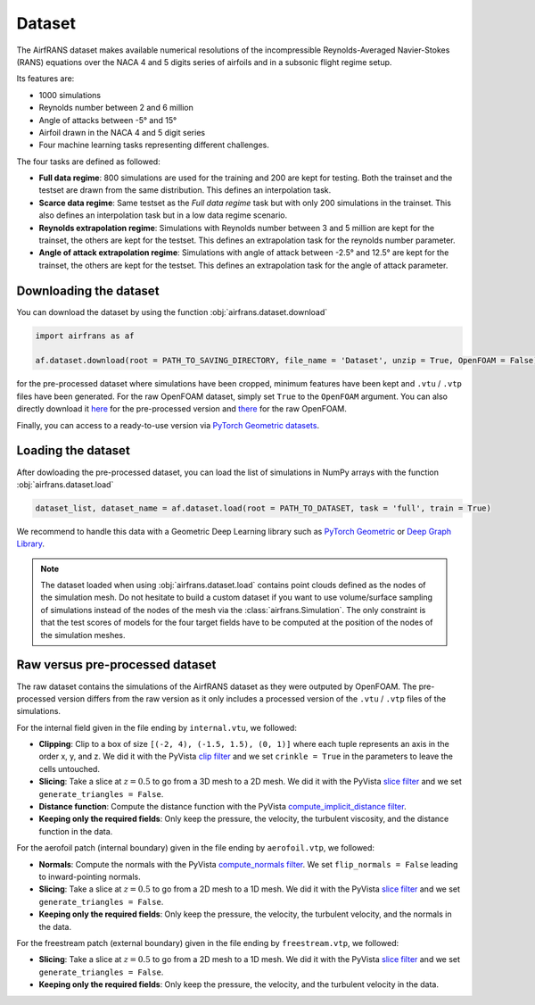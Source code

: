 Dataset
=======

The AirfRANS dataset makes available numerical resolutions of the incompressible Reynolds-Averaged Navier-Stokes (RANS) equations over the NACA 4 and 5 digits series of airfoils and in a subsonic flight regime setup.

Its features are:

- 1000 simulations
- Reynolds number between 2 and 6 million
- Angle of attacks between -5° and 15°
- Airfoil drawn in the NACA 4 and 5 digit series
- Four machine learning tasks representing different challenges.
	
The four tasks are defined as followed:

- **Full data regime**: 800 simulations are used for the training and 200 are kept for testing. Both the trainset and the testset are drawn from the same distribution. This defines an interpolation task.
- **Scarce data regime**: Same testset as the `Full data regime` task but with only 200 simulations in the trainset. This also defines an interpolation task but in a low data regime scenario.
- **Reynolds extrapolation regime**: Simulations with Reynolds number between 3 and 5 million are kept for the trainset, the others are kept for the testset. This defines an extrapolation task for the reynolds number parameter.
- **Angle of attack extrapolation regime**: Simulations with angle of attack between -2.5° and 12.5° are kept for the trainset, the others are kept for the testset. This defines an extrapolation task for the angle of attack parameter.
	
Downloading the dataset
-----------------------
	
You can download the dataset by using the function :obj:`airfrans.dataset.download`

.. code-block:: python

	import airfrans as af
	
	af.dataset.download(root = PATH_TO_SAVING_DIRECTORY, file_name = 'Dataset', unzip = True, OpenFOAM = False)

for the pre-processed dataset where simulations have been cropped, minimum features have been kept and ``.vtu`` / ``.vtp`` files have been generated. For the raw OpenFOAM dataset, simply set ``True`` to the ``OpenFOAM`` argument. You can also directly download it `here <https://data.isir.upmc.fr/extrality/NeurIPS_2022/Dataset.zip>`_ for the pre-processed version and `there <https://data.isir.upmc.fr/extrality/NeurIPS_2022/OF_dataset.zip>`_ for the raw OpenFOAM.

Finally, you can access to a ready-to-use version via `PyTorch Geometric datasets <https://pytorch-geometric.readthedocs.io/en/latest/modules/datasets.html#torch_geometric.datasets.AirfRANS>`_.

Loading the dataset
-------------------

After dowloading the pre-processed dataset, you can load the list of simulations in NumPy arrays with the function :obj:`airfrans.dataset.load`

.. code-block:: python

	dataset_list, dataset_name = af.dataset.load(root = PATH_TO_DATASET, task = 'full', train = True)

We recommend to handle this data with a Geometric Deep Learning library such as `PyTorch Geometric <https://pytorch-geometric.readthedocs.io/en/latest/index.html>`_ or `Deep Graph Library <https://www.dgl.ai/>`_.

.. note::

	The dataset loaded when using :obj:`airfrans.dataset.load` contains point clouds defined as the nodes of the simulation mesh. Do not hesitate to build a custom dataset if you want to use volume/surface sampling of simulations instead of the nodes of the mesh via the :class:`airfrans.Simulation`. The only constraint is that the test scores of models for the four target fields have to be computed at the position of the nodes of the simulation meshes.

Raw versus pre-processed dataset
--------------------------------

The raw dataset contains the simulations of the AirfRANS dataset as they were outputed by OpenFOAM. The pre-processed version differs from the raw version as it only includes a processed version of the ``.vtu`` / ``.vtp`` files of the simulations.

For the internal field given in the file ending by ``internal.vtu``, we followed:

- **Clipping**: Clip to a box of size ``[(-2, 4), (-1.5, 1.5), (0, 1)]`` where each tuple represents an axis in the order x, y, and z. We did it with the PyVista `clip filter  <https://docs.pyvista.org/version/stable/api/core/_autosummary/pyvista.DataSetFilters.clip_box.html>`_ and we set ``crinkle = True`` in the parameters to leave the cells untouched.
- **Slicing**:  Take a slice at :math:`z = 0.5` to go from a 3D mesh to a 2D mesh. We did it with the PyVista `slice filter <https://docs.pyvista.org/version/stable/api/core/_autosummary/pyvista.DataSetFilters.slice.html>`_ and we set ``generate_triangles = False``.
- **Distance function**: Compute the distance function with the PyVista `compute_implicit_distance filter <https://docs.pyvista.org/version/stable/api/core/_autosummary/pyvista.DataSetFilters.compute_implicit_distance.html>`_.
- **Keeping only the required fields**: Only keep the pressure, the velocity, the turbulent viscosity, and the distance function in the data.

For the aerofoil patch (internal boundary) given in the file ending by ``aerofoil.vtp``, we followed:

- **Normals**: Compute the normals with the PyVista `compute_normals filter <https://docs.pyvista.org/version/stable/api/core/_autosummary/pyvista.PolyDataFilters.compute_normals.html>`_. We set ``flip_normals = False`` leading to inward-pointing normals.
- **Slicing**: Take a slice at :math:`z = 0.5` to go from a 2D mesh to a 1D mesh. We did it with the PyVista `slice filter <https://docs.pyvista.org/version/stable/api/core/_autosummary/pyvista.DataSetFilters.slice.html>`_ and we set ``generate_triangles = False``.
- **Keeping only the required fields**: Only keep the pressure, the velocity, the turbulent velocity, and the normals in the data.

For the freestream patch (external boundary) given in the file ending by ``freestream.vtp``, we followed:

- **Slicing**: Take a slice at :math:`z = 0.5` to go from a 2D mesh to a 1D mesh. We did it with the PyVista `slice filter <https://docs.pyvista.org/version/stable/api/core/_autosummary/pyvista.DataSetFilters.slice.html>`_ and we set ``generate_triangles = False``.
- **Keeping only the required fields**: Only keep the pressure, the velocity, and the turbulent velocity in the data.
